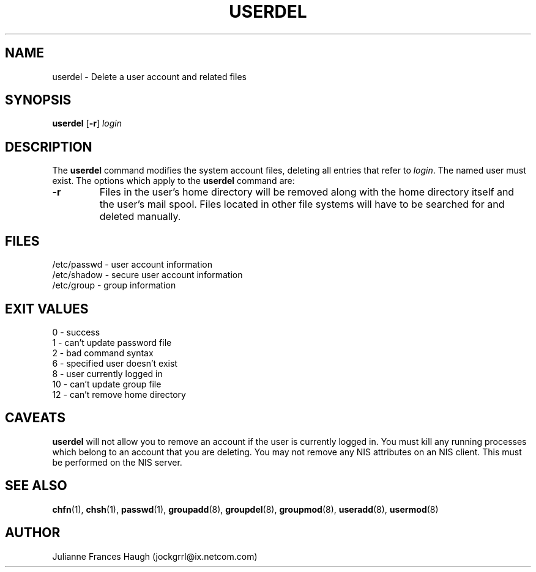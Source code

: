 .\"$Id$
.\" Copyright 1991 - 1994, Julianne Frances Haugh
.\" All rights reserved.
.\"
.\" Redistribution and use in source and binary forms, with or without
.\" modification, are permitted provided that the following conditions
.\" are met:
.\" 1. Redistributions of source code must retain the above copyright
.\"    notice, this list of conditions and the following disclaimer.
.\" 2. Redistributions in binary form must reproduce the above copyright
.\"    notice, this list of conditions and the following disclaimer in the
.\"    documentation and/or other materials provided with the distribution.
.\" 3. Neither the name of Julianne F. Haugh nor the names of its contributors
.\"    may be used to endorse or promote products derived from this software
.\"    without specific prior written permission.
.\"
.\" THIS SOFTWARE IS PROVIDED BY JULIE HAUGH AND CONTRIBUTORS ``AS IS'' AND
.\" ANY EXPRESS OR IMPLIED WARRANTIES, INCLUDING, BUT NOT LIMITED TO, THE
.\" IMPLIED WARRANTIES OF MERCHANTABILITY AND FITNESS FOR A PARTICULAR PURPOSE
.\" ARE DISCLAIMED.  IN NO EVENT SHALL JULIE HAUGH OR CONTRIBUTORS BE LIABLE
.\" FOR ANY DIRECT, INDIRECT, INCIDENTAL, SPECIAL, EXEMPLARY, OR CONSEQUENTIAL
.\" DAMAGES (INCLUDING, BUT NOT LIMITED TO, PROCUREMENT OF SUBSTITUTE GOODS
.\" OR SERVICES; LOSS OF USE, DATA, OR PROFITS; OR BUSINESS INTERRUPTION)
.\" HOWEVER CAUSED AND ON ANY THEORY OF LIABILITY, WHETHER IN CONTRACT, STRICT
.\" LIABILITY, OR TORT (INCLUDING NEGLIGENCE OR OTHERWISE) ARISING IN ANY WAY
.\" OUT OF THE USE OF THIS SOFTWARE, EVEN IF ADVISED OF THE POSSIBILITY OF
.\" SUCH DAMAGE.
.TH USERDEL 8
.SH NAME
userdel \- Delete a user account and related files
.SH SYNOPSIS
.B userdel
[\fB-r\fR]
.I login
.SH DESCRIPTION
The \fBuserdel\fR command modifies the system account files, deleting
all entries that refer to \fIlogin\fR.
The named user must exist.
The options which apply to the \fBuserdel\fR command are:
.IP \fB-r\fR
Files in the user's home directory will be removed along with the
home directory itself and the user's mail spool.
Files located in other file systems will have to be searched for
and deleted manually.
.SH FILES
/etc/passwd \- user account information
.br
/etc/shadow \- secure user account information
.br
/etc/group \- group information
.SH EXIT VALUES
0       \- success
.br
1       \- can't update password file
.br
2       \- bad command syntax
.br
6       \- specified user doesn't exist
.br
8       \- user currently logged in
.br
10      \- can't update group file
.br
12      \- can't remove home directory
.SH CAVEATS
\fBuserdel\fR will not allow you to remove an account if the user
is currently logged in.
You must kill any running processes which belong to an account that
you are deleting.
You may not remove any NIS attributes on an NIS client.
This must be performed on the NIS server.
.SH SEE ALSO
.BR chfn (1),
.BR chsh (1),
.BR passwd (1),
.BR groupadd (8),
.BR groupdel (8),
.BR groupmod (8),
.BR useradd (8),
.BR usermod (8)
.SH AUTHOR
Julianne Frances Haugh (jockgrrl@ix.netcom.com)
